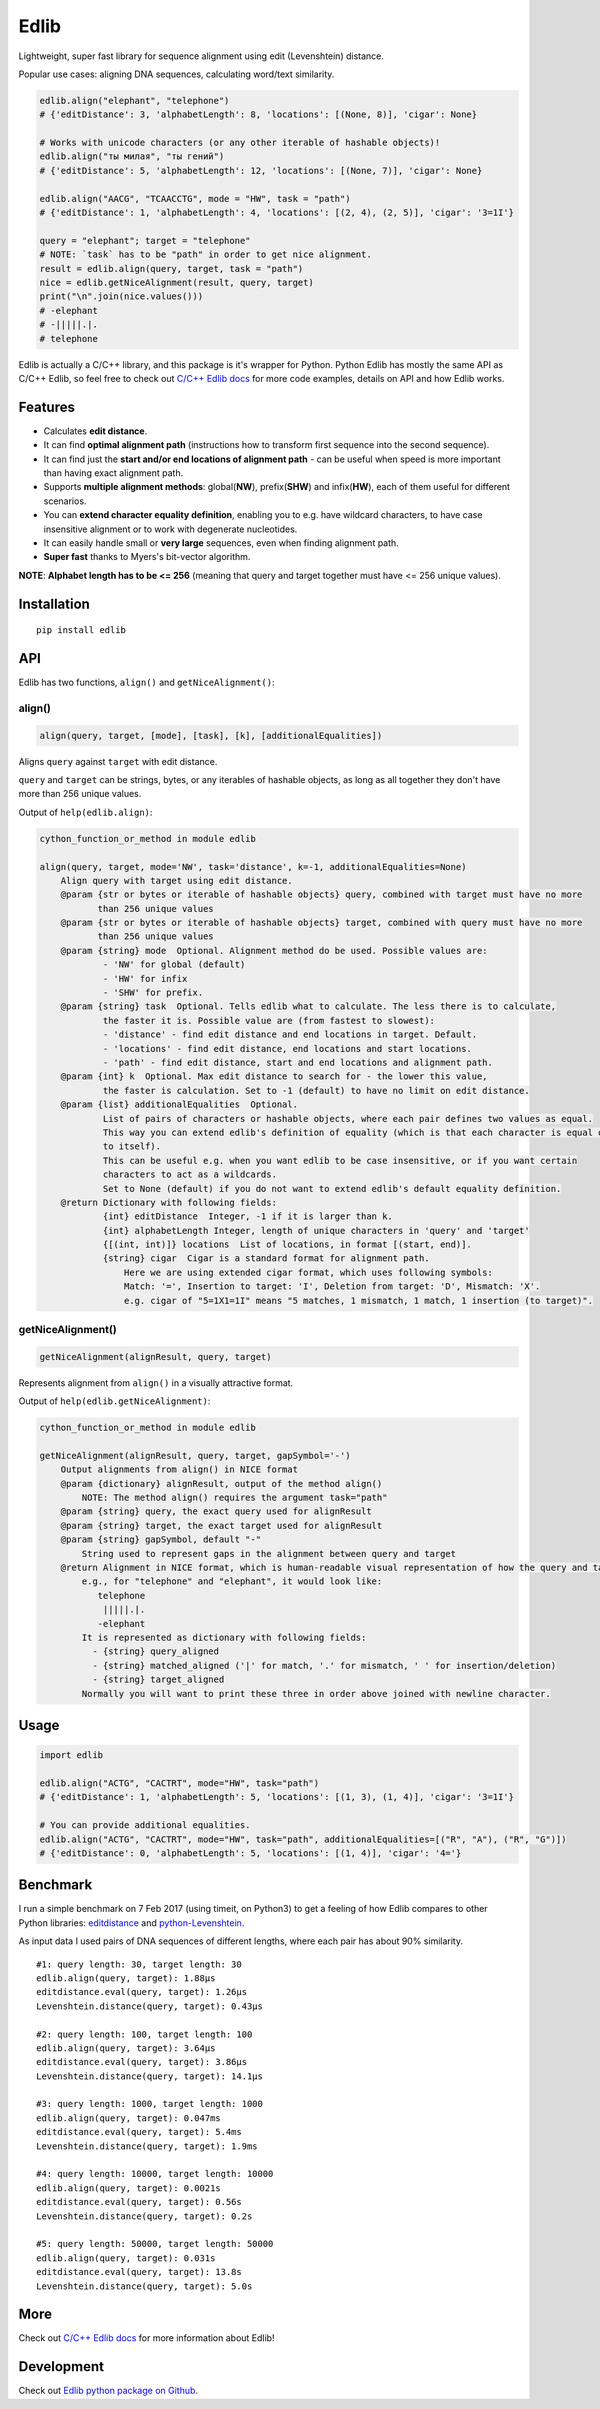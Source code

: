 
=====
Edlib
=====

Lightweight, super fast library for sequence alignment using edit (Levenshtein) distance.

Popular use cases: aligning DNA sequences, calculating word/text similarity.


.. code:: python

    edlib.align("elephant", "telephone")
    # {'editDistance': 3, 'alphabetLength': 8, 'locations': [(None, 8)], 'cigar': None}

    # Works with unicode characters (or any other iterable of hashable objects)!
    edlib.align("ты милая", "ты гений")
    # {'editDistance': 5, 'alphabetLength': 12, 'locations': [(None, 7)], 'cigar': None}

    edlib.align("AACG", "TCAACCTG", mode = "HW", task = "path")
    # {'editDistance': 1, 'alphabetLength': 4, 'locations': [(2, 4), (2, 5)], 'cigar': '3=1I'}

    query = "elephant"; target = "telephone"
    # NOTE: `task` has to be "path" in order to get nice alignment.
    result = edlib.align(query, target, task = "path")
    nice = edlib.getNiceAlignment(result, query, target)
    print("\n".join(nice.values()))
    # -elephant
    # -|||||.|.
    # telephone


Edlib is actually a C/C++ library, and this package is it's wrapper for Python.
Python Edlib has mostly the same API as C/C++ Edlib, so feel free to check out `C/C++ Edlib docs <http://github.com/Martinsos/edlib>`_ for more code examples, details on API and how Edlib works.

--------
Features
--------

* Calculates **edit distance**.
* It can find **optimal alignment path** (instructions how to transform first sequence into the second sequence).
* It can find just the **start and/or end locations of alignment path** - can be useful when speed is more important than having exact alignment path.
* Supports **multiple alignment methods**: global(**NW**), prefix(**SHW**) and infix(**HW**), each of them useful for different scenarios.
* You can **extend character equality definition**, enabling you to e.g. have wildcard characters, to have case insensitive alignment or to work with degenerate nucleotides.
* It can easily handle small or **very large** sequences, even when finding alignment path.
* **Super fast** thanks to Myers's bit-vector algorithm.

**NOTE**: **Alphabet length has to be <= 256** (meaning that query and target together must have <= 256 unique values).

------------
Installation
------------
::

    pip install edlib

---
API
---

Edlib has two functions, ``align()`` and ``getNiceAlignment()``:

align()
-------

.. code:: python

    align(query, target, [mode], [task], [k], [additionalEqualities])

Aligns ``query`` against ``target`` with edit distance.

``query`` and ``target`` can be strings, bytes, or any iterables of hashable objects, as long as all together they don't have more than 256 unique values.


Output of ``help(edlib.align)``:

.. code::

    cython_function_or_method in module edlib
    
    align(query, target, mode='NW', task='distance', k=-1, additionalEqualities=None)
        Align query with target using edit distance.
        @param {str or bytes or iterable of hashable objects} query, combined with target must have no more
               than 256 unique values
        @param {str or bytes or iterable of hashable objects} target, combined with query must have no more
               than 256 unique values
        @param {string} mode  Optional. Alignment method do be used. Possible values are:
                - 'NW' for global (default)
                - 'HW' for infix
                - 'SHW' for prefix.
        @param {string} task  Optional. Tells edlib what to calculate. The less there is to calculate,
                the faster it is. Possible value are (from fastest to slowest):
                - 'distance' - find edit distance and end locations in target. Default.
                - 'locations' - find edit distance, end locations and start locations.
                - 'path' - find edit distance, start and end locations and alignment path.
        @param {int} k  Optional. Max edit distance to search for - the lower this value,
                the faster is calculation. Set to -1 (default) to have no limit on edit distance.
        @param {list} additionalEqualities  Optional.
                List of pairs of characters or hashable objects, where each pair defines two values as equal.
                This way you can extend edlib's definition of equality (which is that each character is equal only
                to itself).
                This can be useful e.g. when you want edlib to be case insensitive, or if you want certain
                characters to act as a wildcards.
                Set to None (default) if you do not want to extend edlib's default equality definition.
        @return Dictionary with following fields:
                {int} editDistance  Integer, -1 if it is larger than k.
                {int} alphabetLength Integer, length of unique characters in 'query' and 'target'
                {[(int, int)]} locations  List of locations, in format [(start, end)].
                {string} cigar  Cigar is a standard format for alignment path.
                    Here we are using extended cigar format, which uses following symbols:
                    Match: '=', Insertion to target: 'I', Deletion from target: 'D', Mismatch: 'X'.
                    e.g. cigar of "5=1X1=1I" means "5 matches, 1 mismatch, 1 match, 1 insertion (to target)".
    

getNiceAlignment()
------------------

.. code:: python

    getNiceAlignment(alignResult, query, target)

Represents alignment from ``align()`` in a visually attractive format.


Output of ``help(edlib.getNiceAlignment)``:

.. code::

    cython_function_or_method in module edlib
    
    getNiceAlignment(alignResult, query, target, gapSymbol='-')
        Output alignments from align() in NICE format
        @param {dictionary} alignResult, output of the method align()
            NOTE: The method align() requires the argument task="path"
        @param {string} query, the exact query used for alignResult
        @param {string} target, the exact target used for alignResult
        @param {string} gapSymbol, default "-"
            String used to represent gaps in the alignment between query and target
        @return Alignment in NICE format, which is human-readable visual representation of how the query and target align to each other.
            e.g., for "telephone" and "elephant", it would look like:
               telephone
                |||||.|.
               -elephant
            It is represented as dictionary with following fields:
              - {string} query_aligned
              - {string} matched_aligned ('|' for match, '.' for mismatch, ' ' for insertion/deletion)
              - {string} target_aligned
            Normally you will want to print these three in order above joined with newline character.
    


-----
Usage
-----


.. code:: python

    import edlib

    edlib.align("ACTG", "CACTRT", mode="HW", task="path")
    # {'editDistance': 1, 'alphabetLength': 5, 'locations': [(1, 3), (1, 4)], 'cigar': '3=1I'}

    # You can provide additional equalities.
    edlib.align("ACTG", "CACTRT", mode="HW", task="path", additionalEqualities=[("R", "A"), ("R", "G")])
    # {'editDistance': 0, 'alphabetLength': 5, 'locations': [(1, 4)], 'cigar': '4='}

   

---------
Benchmark
---------

I run a simple benchmark on 7 Feb 2017 (using timeit, on Python3) to get a feeling of how Edlib compares to other Python libraries: `editdistance <https://pypi.python.org/pypi/editdistance>`_ and `python-Levenshtein <https://pypi.python.org/pypi/python-Levenshtein>`_.

As input data I used pairs of DNA sequences of different lengths, where each pair has about 90% similarity.

::

   #1: query length: 30, target length: 30
   edlib.align(query, target): 1.88µs
   editdistance.eval(query, target): 1.26µs
   Levenshtein.distance(query, target): 0.43µs

   #2: query length: 100, target length: 100
   edlib.align(query, target): 3.64µs
   editdistance.eval(query, target): 3.86µs
   Levenshtein.distance(query, target): 14.1µs

   #3: query length: 1000, target length: 1000
   edlib.align(query, target): 0.047ms
   editdistance.eval(query, target): 5.4ms
   Levenshtein.distance(query, target): 1.9ms

   #4: query length: 10000, target length: 10000
   edlib.align(query, target): 0.0021s
   editdistance.eval(query, target): 0.56s
   Levenshtein.distance(query, target): 0.2s

   #5: query length: 50000, target length: 50000
   edlib.align(query, target): 0.031s
   editdistance.eval(query, target): 13.8s
   Levenshtein.distance(query, target): 5.0s

----
More
----

Check out `C/C++ Edlib docs <http://github.com/Martinsos/edlib>`_ for more information about Edlib!

-----------
Development
-----------

Check out `Edlib python package on Github <https://github.com/Martinsos/edlib/tree/master/bindings/python>`_.

